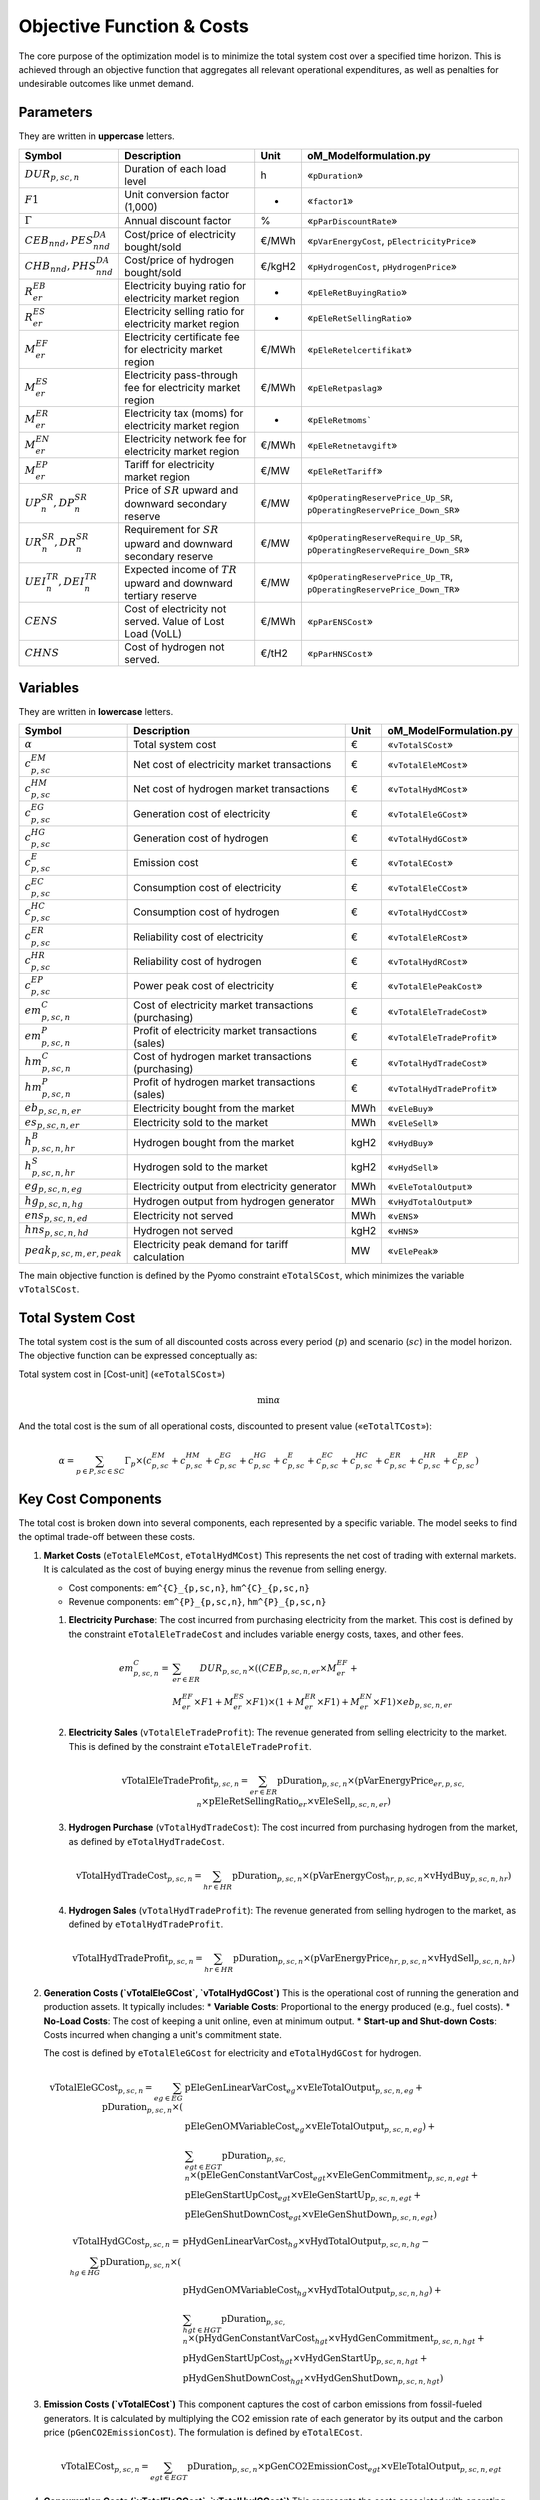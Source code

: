 Objective Function & Costs
==========================

The core purpose of the optimization model is to minimize the total system cost over a specified time horizon. This is achieved through an objective function that aggregates all relevant operational expenditures, as well as penalties for undesirable outcomes like unmet demand.

Parameters
----------

They are written in **uppercase** letters.

=============================================  ===================================================================  ========  ===========================================================================
**Symbol**                                     **Description**                                                      **Unit**  **oM_Modelformulation.py**
---------------------------------------------  -------------------------------------------------------------------  --------  ---------------------------------------------------------------------------
:math:`DUR_{p,sc,n}`                           Duration of each load level                                          h         «``pDuration``»
:math:`F1`                                     Unit conversion factor (1,000)                                       -         «``factor1``»
:math:`Γ`                                      Annual discount factor                                               %         «``pParDiscountRate``»
:math:`CEB_{nnd},    PES^{DA}_{nnd}`           Cost/price of electricity bought/sold                                €/MWh     «``pVarEnergyCost``, ``pElectricityPrice``»
:math:`CHB_{nnd},    PHS^{DA}_{nnd}`           Cost/price of hydrogen bought/sold                                   €/kgH2    «``pHydrogenCost``, ``pHydrogenPrice``»
:math:`R^{EB}_{er}`                            Electricity buying ratio for electricity market region               -         «``pEleRetBuyingRatio``»
:math:`R^{ES}_{er}`                            Electricity selling ratio for electricity market region              -         «``pEleRetSellingRatio``»
:math:`M^{EF}_{er}`                            Electricity certificate fee for electricity market region            €/MWh     «``pEleRetelcertifikat``»
:math:`M^{ES}_{er}`                            Electricity pass-through fee for electricity market region           €/MWh     «``pEleRetpaslag``»
:math:`M^{ER}_{er}`                            Electricity tax (moms) for electricity market region                 -         «``pEleRetmoms```
:math:`M^{EN}_{er}`                            Electricity network fee for electricity market region                €/MWh     «``pEleRetnetavgift``»
:math:`M^{EP}_{er}`                            Tariff for electricity market region                                 €/MW      «``pEleRetTariff``»
:math:`UP^{SR}_{n},  DP^{SR}_{n}`              Price of :math:`SR` upward and downward secondary reserve            €/MW      «``pOperatingReservePrice_Up_SR``, ``pOperatingReservePrice_Down_SR``»
:math:`UR^{SR}_{n},  DR^{SR}_{n}`              Requirement for :math:`SR` upward and downward secondary reserve     €/MW      «``pOperatingReserveRequire_Up_SR``, ``pOperatingReserveRequire_Down_SR``»
:math:`UEI^{TR}_{n}, DEI^{TR}_{n}`             Expected income of :math:`TR` upward and downward tertiary reserve   €/MW      «``pOperatingReservePrice_Up_TR``, ``pOperatingReservePrice_Down_TR``»
:math:`CENS`                                   Cost of electricity not served. Value of Lost Load (VoLL)            €/MWh     «``pParENSCost``»
:math:`CHNS`                                   Cost of hydrogen not served.                                         €/tH2     «``pParHNSCost``»
=============================================  ===================================================================  ========  ===========================================================================

Variables
----------

They are written in **lowercase** letters.

=============================================  ===================================================================  ========  ===========================================================================
**Symbol**                                     **Description**                                                      **Unit**  **oM_ModelFormulation.py**
---------------------------------------------  -------------------------------------------------------------------  --------  ---------------------------------------------------------------------------
:math:`\alpha`                                 Total system cost                                                    €         «``vTotalSCost``»
:math:`c^{EM}_{p,sc}`                          Net cost of electricity market transactions                          €         «``vTotalEleMCost``»
:math:`c^{HM}_{p,sc}`                          Net cost of hydrogen market transactions                             €         «``vTotalHydMCost``»
:math:`c^{EG}_{p,sc}`                          Generation cost of electricity                                       €         «``vTotalEleGCost``»
:math:`c^{HG}_{p,sc}`                          Generation cost of hydrogen                                          €         «``vTotalHydGCost``»
:math:`c^{E}_{p,sc}`                           Emission cost                                                        €         «``vTotalECost``»
:math:`c^{EC}_{p,sc}`                          Consumption cost of electricity                                      €         «``vTotalEleCCost``»
:math:`c^{HC}_{p,sc}`                          Consumption cost of hydrogen                                         €         «``vTotalHydCCost``»
:math:`c^{ER}_{p,sc}`                          Reliability cost of electricity                                      €         «``vTotalEleRCost``»
:math:`c^{HR}_{p,sc}`                          Reliability cost of hydrogen                                         €         «``vTotalHydRCost``»
:math:`c^{EP}_{p,sc}`                          Power peak cost of electricity                                       €         «``vTotalElePeakCost``»
:math:`em^{C}_{p,sc,n}`                        Cost of electricity market transactions (purchasing)                 €         «``vTotalEleTradeCost``»
:math:`em^{P}_{p,sc,n}`                        Profit of electricity market transactions (sales)                    €         «``vTotalEleTradeProfit``»
:math:`hm^{C}_{p,sc,n}`                        Cost of hydrogen market transactions (purchasing)                    €         «``vTotalHydTradeCost``»
:math:`hm^{P}_{p,sc,n}`                        Profit of hydrogen market transactions (sales)                       €         «``vTotalHydTradeProfit``»
:math:`eb_{p,sc,n,er}`                         Electricity bought from the market                                   MWh       «``vEleBuy``»
:math:`es_{p,sc,n,er}`                         Electricity sold to the market                                       MWh       «``vEleSell``»
:math:`h^{B}_{p,sc,n,hr}`                      Hydrogen bought from the market                                      kgH2      «``vHydBuy``»
:math:`h^{S}_{p,sc,n,hr}`                      Hydrogen sold to the market                                          kgH2      «``vHydSell``»
:math:`eg_{p,sc,n,eg}`                         Electricity output from electricity generator                        MWh       «``vEleTotalOutput``»
:math:`hg_{p,sc,n,hg}`                         Hydrogen output from hydrogen generator                              MWh       «``vHydTotalOutput``»
:math:`ens_{p,sc,n,ed}`                        Electricity not served                                               MWh       «``vENS``»
:math:`hns_{p,sc,n,hd}`                        Hydrogen not served                                                  kgH2      «``vHNS``»
:math:`peak_{p,sc,m,er,peak}`                  Electricity peak demand for tariff calculation                       MW        «``vElePeak``»
=============================================  ===================================================================  ========  ===========================================================================


The main objective function is defined by the Pyomo constraint ``eTotalSCost``, which minimizes the variable ``vTotalSCost``.

Total System Cost
-----------------

The total system cost is the sum of all discounted costs across every period (:math:`p`) and scenario (:math:`sc`) in the model horizon. The objective function can be expressed conceptually as:

Total system cost in [Cost-unit] («``eTotalSCost``»)

.. math::
   \min \alpha

And the total cost is the sum of all operational costs, discounted to present value («``eTotalTCost``»):

.. math::
   \alpha = \sum_{p \in P, sc \in SC} Γ_{p} \times (c^{EM}_{p,sc} + c^{HM}_{p,sc} + c^{EG}_{p,sc} + c^{HG}_{p,sc} + c^{E}_{p,sc} + c^{EC}_{p,sc} + c^{HC}_{p,sc} + c^{ER}_{p,sc} + c^{HR}_{p,sc} + c^{EP}_{p,sc})

Key Cost Components
-------------------

The total cost is broken down into several components, each represented by a specific variable. The model seeks to find the optimal trade-off between these costs.

#.  **Market Costs** (``eTotalEleMCost``, ``eTotalHydMCost``)
    This represents the net cost of trading with external markets. It is calculated as the cost of buying energy minus the revenue from selling energy.

    *   Cost components: ``em^{C}_{p,sc,n}``, ``hm^{C}_{p,sc,n}``
    *   Revenue components: ``em^{P}_{p,sc,n}``, ``hm^{P}_{p,sc,n}``

    #.  **Electricity Purchase**: The cost incurred from purchasing electricity from the market. This cost is defined by the constraint ``eTotalEleTradeCost`` and includes variable energy costs, taxes, and other fees.

        .. math::
           em^{C}_{p,sc,n} = &\sum_{er \in ER} DUR_{p,sc,n} \times ((CEB_{p,sc,n,er} \times M^{EF}_{er} + \\
           & M^{EF}_{er} \times F1 + M^{ES}_{er} \times F1) \times (1 + M^{ER}_{er} \times F1) + M^{EN}_{er} \times F1) \times eb_{p,sc,n,er}

    #.  **Electricity Sales** (``vTotalEleTradeProfit``): The revenue generated from selling electricity to the market. This is defined by the constraint ``eTotalEleTradeProfit``.

        .. math::
           \text{vTotalEleTradeProfit}_{p,sc,n} = \sum_{er \in ER} \text{pDuration}_{p,sc,n} \times (\text{pVarEnergyPrice}_{er,p,sc,n} \times \text{pEleRetSellingRatio}_{er} \times \text{vEleSell}_{p,sc,n,er})

    #.  **Hydrogen Purchase** (``vTotalHydTradeCost``): The cost incurred from purchasing hydrogen from the market, as defined by ``eTotalHydTradeCost``.

        .. math::
           \text{vTotalHydTradeCost}_{p,sc,n} = \sum_{hr \in HR} \text{pDuration}_{p,sc,n} \times (\text{pVarEnergyCost}_{hr,p,sc,n} \times \text{vHydBuy}_{p,sc,n,hr})

    #.  **Hydrogen Sales** (``vTotalHydTradeProfit``): The revenue generated from selling hydrogen to the market, as defined by ``eTotalHydTradeProfit``.

        .. math::
           \text{vTotalHydTradeProfit}_{p,sc,n} = \sum_{hr \in HR} \text{pDuration}_{p,sc,n} \times (\text{pVarEnergyPrice}_{hr,p,sc,n} \times \text{vHydSell}_{p,sc,n,hr})

#.  **Generation Costs (`vTotalEleGCost`, `vTotalHydGCost`)**
    This is the operational cost of running the generation and production assets. It typically includes:
    *   **Variable Costs**: Proportional to the energy produced (e.g., fuel costs).
    *   **No-Load Costs**: The cost of keeping a unit online, even at minimum output.
    *   **Start-up and Shut-down Costs**: Costs incurred when changing a unit's commitment state.

    The cost is defined by ``eTotalEleGCost`` for electricity and ``eTotalHydGCost`` for hydrogen.

    .. math::
       \text{vTotalEleGCost}_{p,sc,n} = \sum_{eg \in EG} \text{pDuration}_{p,sc,n} \times (
       & \text{pEleGenLinearVarCost}_{eg} \times \text{vEleTotalOutput}_{p,sc,n,eg} + \\
       & \text{pEleGenOMVariableCost}_{eg} \times \text{vEleTotalOutput}_{p,sc,n,eg}) + \\
       & \sum_{egt \in EGT} \text{pDuration}_{p,sc,n} \times (
       \text{pEleGenConstantVarCost}_{egt} \times \text{vEleGenCommitment}_{p,sc,n,egt} + \\
       & \text{pEleGenStartUpCost}_{egt} \times \text{vEleGenStartUp}_{p,sc,n,egt} + \\
       & \text{pEleGenShutDownCost}_{egt} \times \text{vEleGenShutDown}_{p,sc,n,egt})

    .. math::
       \text{vTotalHydGCost}_{p,sc,n} = \sum_{hg \in HG} \text{pDuration}_{p,sc,n} \times (
       & \text{pHydGenLinearVarCost}_{hg} \times \text{vHydTotalOutput}_{p,sc,n,hg} - \\
       & \text{pHydGenOMVariableCost}_{hg} \times \text{vHydTotalOutput}_{p,sc,n,hg}) + \\
       & \sum_{hgt \in HGT} \text{pDuration}_{p,sc,n} \times (
       \text{pHydGenConstantVarCost}_{hgt} \times \text{vHydGenCommitment}_{p,sc,n,hgt} + \\
       & \text{pHydGenStartUpCost}_{hgt} \times \text{vHydGenStartUp}_{p,sc,n,hgt} + \\
       & \text{pHydGenShutDownCost}_{hgt} \times \text{vHydGenShutDown}_{p,sc,n,hgt})

#.  **Emission Costs (`vTotalECost`)**
    This component captures the cost of carbon emissions from fossil-fueled generators. It is calculated by multiplying the CO2 emission rate of each generator by its output and the carbon price (``pGenCO2EmissionCost``). The formulation is defined by ``eTotalECost``.

    .. math::
       \text{vTotalECost}_{p,sc,n} = \sum_{egt \in EGT} \text{pDuration}_{p,sc,n} \times \text{pGenCO2EmissionCost}_{egt} \times \text{vEleTotalOutput}_{p,sc,n,egt}

#.  **Consumption Costs (`vTotalEleCCost`, `vTotalHydCCost`)**
    This represents the costs associated with operating energy consumers within the system, most notably the cost of power used to charge energy storage devices. These are defined by ``eTotalEleCCost`` and ``eTotalHydCCost``.

    .. math::
       \text{vTotalEleCCost}_{p,sc,n} = \sum_{egs \in EGS} \text{pDuration}_{p,sc,n} \times \text{pEleGenLinearTerm}_{egs} \times \text{vEleTotalCharge}_{p,sc,n,egs}

    .. math::
       \text{vTotalHydCCost}_{p,sc,n} = \sum_{hgs \in HGS} \text{pDuration}_{p,sc,n} \times \text{pHydGenLinearTerm}_{hgs} \times \text{vHydTotalCharge}_{p,sc,n,hgs}

#.  **Reliability Costs (`vTotalEleRCost`, `vTotalHydRCost`)**
    This is a penalty cost applied to any energy demand that cannot be met. It is calculated by multiplying the amount of unserved energy by a very high "value of lost load" (``pParENSCost`` or ``pParHNSCost``), ensuring the model prioritizes meeting demand. The associated constraints are ``eTotalEleRCost`` and ``eTotalHydRCost``.
    *   Associated variables: ``vENS`` (Energy Not Supplied), ``vHNS`` (Hydrogen Not Supplied).

    .. math::
       \text{vTotalEleRCost}_{p,sc,n} = \sum_{ed \in ED} \text{pDuration}_{p,sc,n} \times \text{pParENSCost} \times \text{vENS}_{p,sc,n,ed}

    .. math::
       \text{vTotalHydRCost}_{p,sc,n} = \sum_{hd \in HD} \text{pDuration}_{p,sc,n} \times \text{pParHNSCost} \times \text{vHNS}_{p,sc,n,hd}

#.  **Peak Demand Costs (`vTotalElePeakCost`)**
    This component models capacity-based tariffs, where costs are determined by the highest power peak registered during a specific billing period (e.g., a month). This incents the model to "shave" demand peaks to reduce costs. The formulation is defined by ``eTotalElePeakCost``.

    .. math::
       \text{vTotalElePeakCost}_{p,sc} = \frac{1}{|\text{Peaks}|} \sum_{er \in ER} \text{pEleRetTariff}_{er} \times \text{factor1} \times \sum_{m \in \text{moy}} \sum_{\text{peak} \in \text{Peaks}} \text{vElePeak}_{p,sc,m,er,\text{peak}}

By minimizing the sum of these components, the model finds the most economically efficient way to operate the system's assets to meet energy demand reliably.